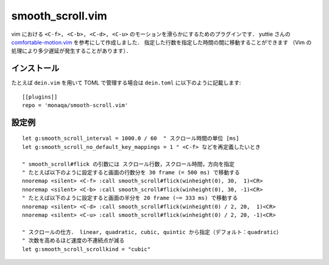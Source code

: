 #################
smooth_scroll.vim
#################

vim における ``<C-f>, <C-b>, <C-d>, <C-u>`` のモーションを滑らかにするためのプラグインです．
yuttie さんの
`comfortable-motion.vim <https://github.com/yuttie/comfortable-motion.vim>`_
を参考にして作成しました．
指定した行数を指定した時間の間に移動することができます
（Vim の処理により多少遅延が発生することがあります）．

インストール
============

たとえば ``dein.vim`` を用いて TOML で管理する場合は ``dein.toml`` に以下のように記載します::

   [[plugins]]
   repo = 'monaqa/smooth-scroll.vim'

設定例
======

::

   let g:smooth_scroll_interval = 1000.0 / 60  " スクロール時間の単位 [ms]
   let g:smooth_scroll_no_default_key_mappings = 1 " <C-f> などを再定義したいとき

   " smooth_scroll#flick の引数には スクロール行数，スクロール時間，方向を指定
   " たとえば以下のように設定すると画面の行数分を 30 frame (= 500 ms) で移動する
   nnoremap <silent> <C-f> :call smooth_scroll#flick(winheight(0), 30,  1)<CR>
   nnoremap <silent> <C-b> :call smooth_scroll#flick(winheight(0), 30, -1)<CR>
   " たとえば以下のように設定すると画面の半分を 20 frame (~= 333 ms) で移動する
   nnoremap <silent> <C-d> :call smooth_scroll#flick(winheight(0) / 2, 20,  1)<CR>
   nnoremap <silent> <C-u> :call smooth_scroll#flick(winheight(0) / 2, 20, -1)<CR>

   " スクロールの仕方． linear, quadratic, cubic, quintic から指定（デフォルト：quadratic）
   " 次数を高めるほど速度の不連続点が減る
   let g:smooth_scroll_scrollkind = "cubic"

